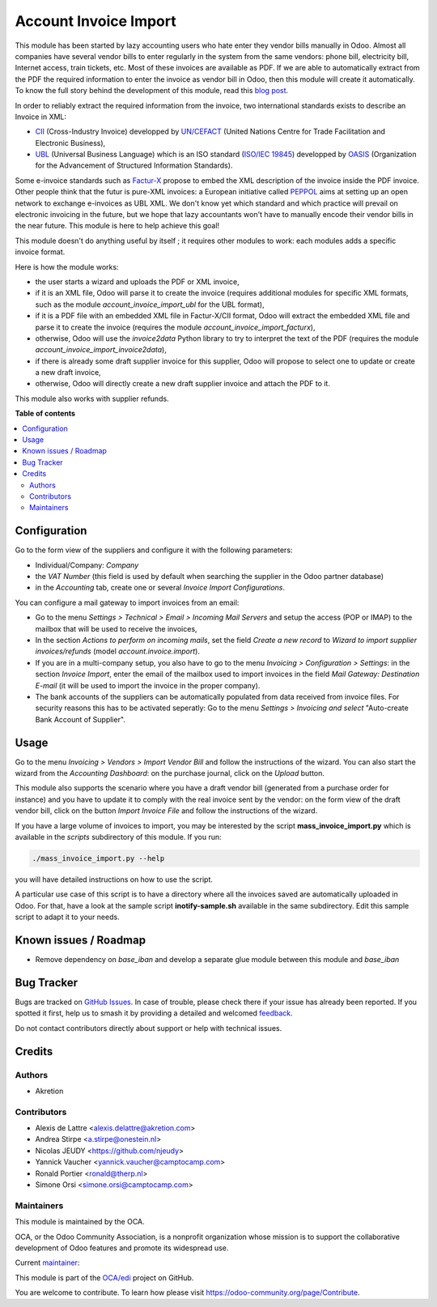 ======================
Account Invoice Import
======================

.. 
   !!!!!!!!!!!!!!!!!!!!!!!!!!!!!!!!!!!!!!!!!!!!!!!!!!!!
   !! This file is generated by oca-gen-addon-readme !!
   !! changes will be overwritten.                   !!
   !!!!!!!!!!!!!!!!!!!!!!!!!!!!!!!!!!!!!!!!!!!!!!!!!!!!
   !! source digest: sha256:26f0853d4122605d020e48687fa420f66fdad1a6c7e41efe74059e0a845f5348
   !!!!!!!!!!!!!!!!!!!!!!!!!!!!!!!!!!!!!!!!!!!!!!!!!!!!

.. |badge1| image:: https://img.shields.io/badge/maturity-Beta-yellow.png
    :target: https://odoo-community.org/page/development-status
    :alt: Beta
.. |badge2| image:: https://img.shields.io/badge/licence-AGPL--3-blue.png
    :target: http://www.gnu.org/licenses/agpl-3.0-standalone.html
    :alt: License: AGPL-3
.. |badge3| image:: https://img.shields.io/badge/github-OCA%2Fedi-lightgray.png?logo=github
    :target: https://github.com/OCA/edi/tree/15.0/account_invoice_import
    :alt: OCA/edi
.. |badge4| image:: https://img.shields.io/badge/weblate-Translate%20me-F47D42.png
    :target: https://translation.odoo-community.org/projects/edi-15-0/edi-15-0-account_invoice_import
    :alt: Translate me on Weblate
.. |badge5| image:: https://img.shields.io/badge/runboat-Try%20me-875A7B.png
    :target: https://runboat.odoo-community.org/builds?repo=OCA/edi&target_branch=15.0
    :alt: Try me on Runboat

|badge1| |badge2| |badge3| |badge4| |badge5|

This module has been started by lazy accounting users who hate enter they vendor bills manually in Odoo. Almost all companies have several vendor bills to enter regularly in the system from the same vendors: phone bill, electricity bill, Internet access, train tickets, etc. Most of these invoices are available as PDF. If we are able to automatically extract from the PDF the required information to enter the invoice as vendor bill in Odoo, then this module will create it automatically. To know the full story behind the development of this module, read this `blog post <http://www.akretion.com/blog/akretions-christmas-present-for-the-odoo-community>`_.

In order to reliably extract the required information from the invoice, two international standards exists to describe an Invoice in XML:

* `CII <http://tfig.unece.org/contents/cross-industry-invoice-cii.htm>`_ (Cross-Industry Invoice) developped by `UN/CEFACT <http://www.unece.org/cefact>`_ (United Nations Centre for Trade Facilitation and Electronic Business),
* `UBL <http://ubl.xml.org/>`_ (Universal Business Language) which is an ISO standard (`ISO/IEC 19845 <http://www.iso.org/iso/catalogue_detail.htm?csnumber=66370>`_) developped by `OASIS <https://www.oasis-open.org/>`_ (Organization for the Advancement of Structured Information Standards).

Some e-invoice standards such as `Factur-X <http://fnfe-mpe.org/factur-x/>`_ propose to embed the XML description of the invoice inside the PDF invoice. Other people think that the futur is pure-XML invoices: a European initiative called `PEPPOL <https://peppol.eu/>`_ aims at setting up an open network to exchange e-invoices as UBL XML. We don't know yet which standard and which practice will prevail on electronic invoicing in the future, but we hope that lazy accountants won't have to manually encode their vendor bills in the near future. This module is here to help achieve this goal!

This module doesn't do anything useful by itself ; it requires other modules to work: each modules adds a specific invoice format.

Here is how the module works:

* the user starts a wizard and uploads the PDF or XML invoice,
* if it is an XML file, Odoo will parse it to create the invoice (requires additional modules for specific XML formats, such as the module *account_invoice_import_ubl* for the UBL format),
* if it is a PDF file with an embedded XML file in Factur-X/CII format, Odoo will extract the embedded XML file and parse it to create the invoice (requires the module *account_invoice_import_facturx*),
* otherwise, Odoo will use the *invoice2data* Python library to try to interpret the text of the PDF (requires the module *account_invoice_import_invoice2data*),
* if there is already some draft supplier invoice for this supplier, Odoo will propose to select one to update or create a new draft invoice,
* otherwise, Odoo will directly create a new draft supplier invoice and attach the PDF to it.

This module also works with supplier refunds.

**Table of contents**

.. contents::
   :local:

Configuration
=============

Go to the form view of the suppliers and configure it with the following parameters:

* Individual/Company: *Company*
* the *VAT Number* (this field is used by default when searching the supplier in the Odoo partner database)
* in the *Accounting* tab, create one or several *Invoice Import Configurations*.

You can configure a mail gateway to import invoices from an email:

* Go to the menu *Settings > Technical > Email > Incoming Mail Servers* and setup the access (POP or IMAP) to the mailbox that will be used to receive the invoices,
* In the section *Actions to perform on incoming mails*, set the field *Create a new record* to *Wizard to import supplier invoices/refunds* (model *account.invoice.import*).
* If you are in a multi-company setup, you also have to go to the menu *Invoicing > Configuration > Settings*: in the section *Invoice Import*, enter the email of the mailbox used to import invoices in the field *Mail Gateway: Destination E-mail* (it will be used to import the invoice in the proper company).
* The bank accounts of the suppliers can be automatically populated from data received from invoice files. For security reasons this has to be activated seperatly: Go to the menu *Settings > Invoicing and select* "Auto-create Bank Account of Supplier".

Usage
=====

Go to the menu *Invoicing > Vendors > Import Vendor Bill* and follow the instructions of the wizard. You can also start the wizard from the *Accounting Dashboard*: on the purchase journal, click on the *Upload* button.

This module also supports the scenario where you have a draft vendor bill (generated from a purchase order for instance) and you have to update it to comply with the real invoice sent by the vendor: on the form view of the draft vendor bill, click on the button *Import Invoice File* and follow the instructions of the wizard.

If you have a large volume of invoices to import, you may be interested by the script **mass_invoice_import.py** which is available in the *scripts* subdirectory of this module. If you run:

.. code::

  ./mass_invoice_import.py --help

you will have detailed instructions on how to use the script.

A particular use case of this script is to have a directory where all the invoices saved are automatically uploaded in Odoo. For that, have a look at the sample script **inotify-sample.sh** available in the same subdirectory. Edit this sample script to adapt it to your needs.

Known issues / Roadmap
======================

* Remove dependency on *base_iban* and develop a separate glue module between this module and *base_iban*

Bug Tracker
===========

Bugs are tracked on `GitHub Issues <https://github.com/OCA/edi/issues>`_.
In case of trouble, please check there if your issue has already been reported.
If you spotted it first, help us to smash it by providing a detailed and welcomed
`feedback <https://github.com/OCA/edi/issues/new?body=module:%20account_invoice_import%0Aversion:%2015.0%0A%0A**Steps%20to%20reproduce**%0A-%20...%0A%0A**Current%20behavior**%0A%0A**Expected%20behavior**>`_.

Do not contact contributors directly about support or help with technical issues.

Credits
=======

Authors
~~~~~~~

* Akretion

Contributors
~~~~~~~~~~~~

* Alexis de Lattre <alexis.delattre@akretion.com>
* Andrea Stirpe <a.stirpe@onestein.nl>
* Nicolas JEUDY <https://github.com/njeudy>
* Yannick Vaucher <yannick.vaucher@camptocamp.com>
* Ronald Portier <ronald@therp.nl>
* Simone Orsi <simone.orsi@camptocamp.com>

Maintainers
~~~~~~~~~~~

This module is maintained by the OCA.

.. image:: https://odoo-community.org/logo.png
   :alt: Odoo Community Association
   :target: https://odoo-community.org

OCA, or the Odoo Community Association, is a nonprofit organization whose
mission is to support the collaborative development of Odoo features and
promote its widespread use.

.. |maintainer-alexis-via| image:: https://github.com/alexis-via.png?size=40px
    :target: https://github.com/alexis-via
    :alt: alexis-via

Current `maintainer <https://odoo-community.org/page/maintainer-role>`__:

|maintainer-alexis-via| 

This module is part of the `OCA/edi <https://github.com/OCA/edi/tree/15.0/account_invoice_import>`_ project on GitHub.

You are welcome to contribute. To learn how please visit https://odoo-community.org/page/Contribute.
